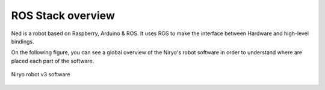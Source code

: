 ROS Stack overview
=========================================

Ned is a robot based on Raspberry, Arduino & ROS. It uses ROS to
make the interface between Hardware and high-level bindings.

On the following figure, you can see a global overview of the Niryo's robot software
in order to understand where are placed each part of the software.


.. figure:: ../images/ros/ros_stack_global_overview.jpg
   :alt: Niryo Robot v3 Software
   :width: 1200px
   :align: center

   Niryo robot v3 software
